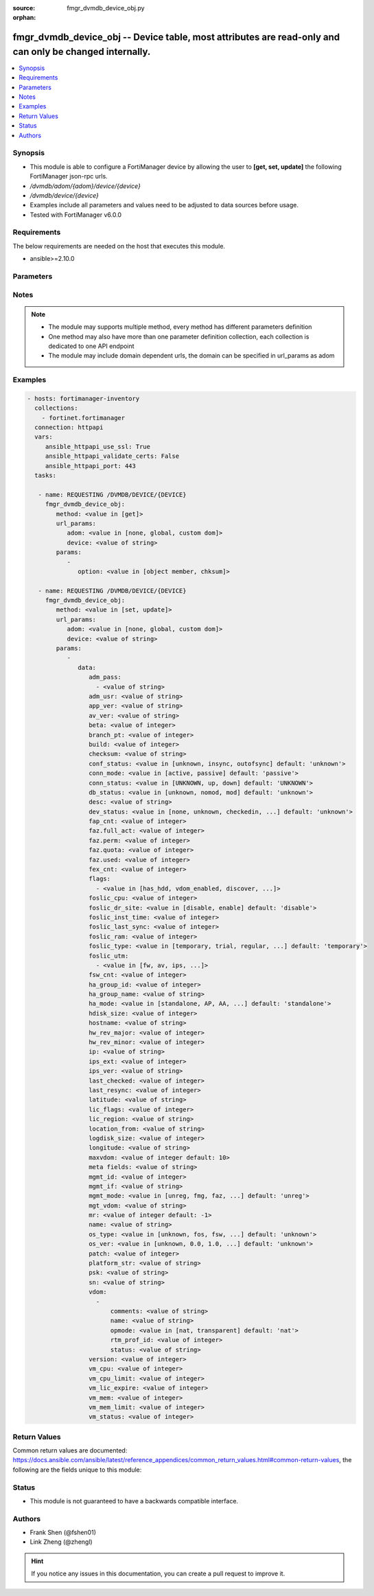 :source: fmgr_dvmdb_device_obj.py

:orphan:

.. _fmgr_dvmdb_device_obj:

fmgr_dvmdb_device_obj -- Device table, most attributes are read-only and can only be changed internally.
++++++++++++++++++++++++++++++++++++++++++++++++++++++++++++++++++++++++++++++++++++++++++++++++++++++++

.. versionadded:: 2.10

.. contents::
   :local:
   :depth: 1


Synopsis
--------

- This module is able to configure a FortiManager device by allowing the user to **[get, set, update]** the following FortiManager json-rpc urls.
- `/dvmdb/adom/{adom}/device/{device}`
- `/dvmdb/device/{device}`
- Examples include all parameters and values need to be adjusted to data sources before usage.
- Tested with FortiManager v6.0.0


Requirements
------------
The below requirements are needed on the host that executes this module.

- ansible>=2.10.0



Parameters
----------

.. raw:: html

 <ul>
 <li><span class="li-head">url_params</span> - parameters in url path <span class="li-normal">type: dict</span> <span class="li-required">required: true</span></li>
 <ul class="ul-self">
 <li><span class="li-head">adom</span> - the domain prefix <span class="li-normal">type: str</span> <span class="li-normal"> choices: none, global, custom dom</span></li>
 <li><span class="li-head">device</span> - the object name <span class="li-normal">type: str</span> </li>
 </ul>
 <li><span class="li-head">parameters for method: [get]</span> - Device table, most attributes are read-only and can only be changed internally. Refer to Device Manager Command module for API to add, delete, and manage devices.</li>
 <ul class="ul-self">
 <li><span class="li-head">option</span> - Set fetch option for the request. <span class="li-normal">type: str</span>  <span class="li-normal">choices: [object member, chksum]</span> </li>
 </ul>
 <li><span class="li-head">parameters for method: [set, update]</span> - Device table, most attributes are read-only and can only be changed internally. Refer to Device Manager Command module for API to add, delete, and manage devices.</li>
 <ul class="ul-self">
 <li><span class="li-head">data</span> - No description for the parameter <span class="li-normal">type: dict</span> <ul class="ul-self">
 <li><span class="li-head">adm_pass</span> - No description for the parameter <span class="li-normal">type: array</span> <ul class="ul-self">
 <li><span class="li-head">{no-name}</span> - No description for the parameter <span class="li-normal">type: str</span> </li>
 </ul>
 <li><span class="li-head">adm_usr</span> - No description for the parameter <span class="li-normal">type: str</span> </li>
 <li><span class="li-head">app_ver</span> - No description for the parameter <span class="li-normal">type: str</span> </li>
 <li><span class="li-head">av_ver</span> - No description for the parameter <span class="li-normal">type: str</span> </li>
 <li><span class="li-head">beta</span> - No description for the parameter <span class="li-normal">type: int</span> </li>
 <li><span class="li-head">branch_pt</span> - No description for the parameter <span class="li-normal">type: int</span> </li>
 <li><span class="li-head">build</span> - No description for the parameter <span class="li-normal">type: int</span> </li>
 <li><span class="li-head">checksum</span> - No description for the parameter <span class="li-normal">type: str</span> </li>
 <li><span class="li-head">conf_status</span> - No description for the parameter <span class="li-normal">type: str</span>  <span class="li-normal">choices: [unknown, insync, outofsync]</span>  <span class="li-normal">default: unknown</span> </li>
 <li><span class="li-head">conn_mode</span> - No description for the parameter <span class="li-normal">type: str</span>  <span class="li-normal">choices: [active, passive]</span>  <span class="li-normal">default: passive</span> </li>
 <li><span class="li-head">conn_status</span> - No description for the parameter <span class="li-normal">type: str</span>  <span class="li-normal">choices: [UNKNOWN, up, down]</span>  <span class="li-normal">default: UNKNOWN</span> </li>
 <li><span class="li-head">db_status</span> - No description for the parameter <span class="li-normal">type: str</span>  <span class="li-normal">choices: [unknown, nomod, mod]</span>  <span class="li-normal">default: unknown</span> </li>
 <li><span class="li-head">desc</span> - No description for the parameter <span class="li-normal">type: str</span> </li>
 <li><span class="li-head">dev_status</span> - No description for the parameter <span class="li-normal">type: str</span>  <span class="li-normal">choices: [none, unknown, checkedin, inprogress, installed, aborted, sched, retry, canceled, pending, retrieved, changed_conf, sync_fail, timeout, rev_revert, auto_updated]</span>  <span class="li-normal">default: unknown</span> </li>
 <li><span class="li-head">fap_cnt</span> - No description for the parameter <span class="li-normal">type: int</span> </li>
 <li><span class="li-head">faz.full_act</span> - No description for the parameter <span class="li-normal">type: int</span> </li>
 <li><span class="li-head">faz.perm</span> - No description for the parameter <span class="li-normal">type: int</span> </li>
 <li><span class="li-head">faz.quota</span> - No description for the parameter <span class="li-normal">type: int</span> </li>
 <li><span class="li-head">faz.used</span> - No description for the parameter <span class="li-normal">type: int</span> </li>
 <li><span class="li-head">fex_cnt</span> - No description for the parameter <span class="li-normal">type: int</span> </li>
 <li><span class="li-head">flags</span> - No description for the parameter <span class="li-normal">type: array</span> <ul class="ul-self">
 <li><span class="li-head">{no-name}</span> - No description for the parameter <span class="li-normal">type: str</span>  <span class="li-normal">choices: [has_hdd, vdom_enabled, discover, reload, interim_build, offline_mode, is_model, fips_mode, linked_to_model, ip-conflict, faz-autosync]</span> </li>
 </ul>
 <li><span class="li-head">foslic_cpu</span> - VM Meter vCPU count. <span class="li-normal">type: int</span> </li>
 <li><span class="li-head">foslic_dr_site</span> - VM Meter DR Site status. <span class="li-normal">type: str</span>  <span class="li-normal">choices: [disable, enable]</span>  <span class="li-normal">default: disable</span> </li>
 <li><span class="li-head">foslic_inst_time</span> - VM Meter first deployment time (in UNIX timestamp). <span class="li-normal">type: int</span> </li>
 <li><span class="li-head">foslic_last_sync</span> - VM Meter last synchronized time (in UNIX timestamp). <span class="li-normal">type: int</span> </li>
 <li><span class="li-head">foslic_ram</span> - VM Meter device RAM size (in MB). <span class="li-normal">type: int</span> </li>
 <li><span class="li-head">foslic_type</span> - VM Meter license type. <span class="li-normal">type: str</span>  <span class="li-normal">choices: [temporary, trial, regular, trial_expired]</span>  <span class="li-normal">default: temporary</span> </li>
 <li><span class="li-head">foslic_utm</span> - No description for the parameter <span class="li-normal">type: array</span> <ul class="ul-self">
 <li><span class="li-head">{no-name}</span> - No description for the parameter <span class="li-normal">type: str</span>  <span class="li-normal">choices: [fw, av, ips, app, url, utm, fwb]</span> </li>
 </ul>
 <li><span class="li-head">fsw_cnt</span> - No description for the parameter <span class="li-normal">type: int</span> </li>
 <li><span class="li-head">ha_group_id</span> - No description for the parameter <span class="li-normal">type: int</span> </li>
 <li><span class="li-head">ha_group_name</span> - No description for the parameter <span class="li-normal">type: str</span> </li>
 <li><span class="li-head">ha_mode</span> - enabled - Value reserved for non-FOS HA devices. <span class="li-normal">type: str</span>  <span class="li-normal">choices: [standalone, AP, AA, ELBC, DUAL, enabled, unknown]</span>  <span class="li-normal">default: standalone</span> </li>
 <li><span class="li-head">hdisk_size</span> - No description for the parameter <span class="li-normal">type: int</span> </li>
 <li><span class="li-head">hostname</span> - No description for the parameter <span class="li-normal">type: str</span> </li>
 <li><span class="li-head">hw_rev_major</span> - No description for the parameter <span class="li-normal">type: int</span> </li>
 <li><span class="li-head">hw_rev_minor</span> - No description for the parameter <span class="li-normal">type: int</span> </li>
 <li><span class="li-head">ip</span> - No description for the parameter <span class="li-normal">type: str</span> </li>
 <li><span class="li-head">ips_ext</span> - No description for the parameter <span class="li-normal">type: int</span> </li>
 <li><span class="li-head">ips_ver</span> - No description for the parameter <span class="li-normal">type: str</span> </li>
 <li><span class="li-head">last_checked</span> - No description for the parameter <span class="li-normal">type: int</span> </li>
 <li><span class="li-head">last_resync</span> - No description for the parameter <span class="li-normal">type: int</span> </li>
 <li><span class="li-head">latitude</span> - No description for the parameter <span class="li-normal">type: str</span> </li>
 <li><span class="li-head">lic_flags</span> - No description for the parameter <span class="li-normal">type: int</span> </li>
 <li><span class="li-head">lic_region</span> - No description for the parameter <span class="li-normal">type: str</span> </li>
 <li><span class="li-head">location_from</span> - No description for the parameter <span class="li-normal">type: str</span> </li>
 <li><span class="li-head">logdisk_size</span> - No description for the parameter <span class="li-normal">type: int</span> </li>
 <li><span class="li-head">longitude</span> - No description for the parameter <span class="li-normal">type: str</span> </li>
 <li><span class="li-head">maxvdom</span> - No description for the parameter <span class="li-normal">type: int</span>  <span class="li-normal">default: 10</span> </li>
 <li><span class="li-head">meta fields</span> - No description for the parameter <span class="li-normal">type: str</span> </li>
 <li><span class="li-head">mgmt_id</span> - No description for the parameter <span class="li-normal">type: int</span> </li>
 <li><span class="li-head">mgmt_if</span> - No description for the parameter <span class="li-normal">type: str</span> </li>
 <li><span class="li-head">mgmt_mode</span> - No description for the parameter <span class="li-normal">type: str</span>  <span class="li-normal">choices: [unreg, fmg, faz, fmgfaz]</span>  <span class="li-normal">default: unreg</span> </li>
 <li><span class="li-head">mgt_vdom</span> - No description for the parameter <span class="li-normal">type: str</span> </li>
 <li><span class="li-head">mr</span> - No description for the parameter <span class="li-normal">type: int</span>  <span class="li-normal">default: -1</span> </li>
 <li><span class="li-head">name</span> - Unique name for the device. <span class="li-normal">type: str</span> </li>
 <li><span class="li-head">os_type</span> - No description for the parameter <span class="li-normal">type: str</span>  <span class="li-normal">choices: [unknown, fos, fsw, foc, fml, faz, fwb, fch, fct, log, fmg, fsa, fdd, fac, fpx]</span>  <span class="li-normal">default: unknown</span> </li>
 <li><span class="li-head">os_ver</span> - No description for the parameter <span class="li-normal">type: str</span>  <span class="li-normal">choices: [unknown, 0.0, 1.0, 2.0, 3.0, 4.0, 5.0, 6.0]</span>  <span class="li-normal">default: unknown</span> </li>
 <li><span class="li-head">patch</span> - No description for the parameter <span class="li-normal">type: int</span> </li>
 <li><span class="li-head">platform_str</span> - No description for the parameter <span class="li-normal">type: str</span> </li>
 <li><span class="li-head">psk</span> - No description for the parameter <span class="li-normal">type: str</span> </li>
 <li><span class="li-head">sn</span> - Unique value for each device. <span class="li-normal">type: str</span> </li>
 <li><span class="li-head">vdom</span> - No description for the parameter <span class="li-normal">type: array</span> <ul class="ul-self">
 <li><span class="li-head">comments</span> - No description for the parameter <span class="li-normal">type: str</span> </li>
 <li><span class="li-head">name</span> - No description for the parameter <span class="li-normal">type: str</span> </li>
 <li><span class="li-head">opmode</span> - No description for the parameter <span class="li-normal">type: str</span>  <span class="li-normal">choices: [nat, transparent]</span>  <span class="li-normal">default: nat</span> </li>
 <li><span class="li-head">rtm_prof_id</span> - No description for the parameter <span class="li-normal">type: int</span> </li>
 <li><span class="li-head">status</span> - No description for the parameter <span class="li-normal">type: str</span> </li>
 </ul>
 <li><span class="li-head">version</span> - No description for the parameter <span class="li-normal">type: int</span> </li>
 <li><span class="li-head">vm_cpu</span> - No description for the parameter <span class="li-normal">type: int</span> </li>
 <li><span class="li-head">vm_cpu_limit</span> - No description for the parameter <span class="li-normal">type: int</span> </li>
 <li><span class="li-head">vm_lic_expire</span> - No description for the parameter <span class="li-normal">type: int</span> </li>
 <li><span class="li-head">vm_mem</span> - No description for the parameter <span class="li-normal">type: int</span> </li>
 <li><span class="li-head">vm_mem_limit</span> - No description for the parameter <span class="li-normal">type: int</span> </li>
 <li><span class="li-head">vm_status</span> - No description for the parameter <span class="li-normal">type: int</span> </li>
 </ul>
 </ul>
 </ul>






Notes
-----
.. note::

   - The module may supports multiple method, every method has different parameters definition

   - One method may also have more than one parameter definition collection, each collection is dedicated to one API endpoint

   - The module may include domain dependent urls, the domain can be specified in url_params as adom

Examples
--------

.. code-block:: yaml+jinja

 - hosts: fortimanager-inventory
   collections:
     - fortinet.fortimanager
   connection: httpapi
   vars:
      ansible_httpapi_use_ssl: True
      ansible_httpapi_validate_certs: False
      ansible_httpapi_port: 443
   tasks:

    - name: REQUESTING /DVMDB/DEVICE/{DEVICE}
      fmgr_dvmdb_device_obj:
         method: <value in [get]>
         url_params:
            adom: <value in [none, global, custom dom]>
            device: <value of string>
         params:
            -
               option: <value in [object member, chksum]>

    - name: REQUESTING /DVMDB/DEVICE/{DEVICE}
      fmgr_dvmdb_device_obj:
         method: <value in [set, update]>
         url_params:
            adom: <value in [none, global, custom dom]>
            device: <value of string>
         params:
            -
               data:
                  adm_pass:
                    - <value of string>
                  adm_usr: <value of string>
                  app_ver: <value of string>
                  av_ver: <value of string>
                  beta: <value of integer>
                  branch_pt: <value of integer>
                  build: <value of integer>
                  checksum: <value of string>
                  conf_status: <value in [unknown, insync, outofsync] default: 'unknown'>
                  conn_mode: <value in [active, passive] default: 'passive'>
                  conn_status: <value in [UNKNOWN, up, down] default: 'UNKNOWN'>
                  db_status: <value in [unknown, nomod, mod] default: 'unknown'>
                  desc: <value of string>
                  dev_status: <value in [none, unknown, checkedin, ...] default: 'unknown'>
                  fap_cnt: <value of integer>
                  faz.full_act: <value of integer>
                  faz.perm: <value of integer>
                  faz.quota: <value of integer>
                  faz.used: <value of integer>
                  fex_cnt: <value of integer>
                  flags:
                    - <value in [has_hdd, vdom_enabled, discover, ...]>
                  foslic_cpu: <value of integer>
                  foslic_dr_site: <value in [disable, enable] default: 'disable'>
                  foslic_inst_time: <value of integer>
                  foslic_last_sync: <value of integer>
                  foslic_ram: <value of integer>
                  foslic_type: <value in [temporary, trial, regular, ...] default: 'temporary'>
                  foslic_utm:
                    - <value in [fw, av, ips, ...]>
                  fsw_cnt: <value of integer>
                  ha_group_id: <value of integer>
                  ha_group_name: <value of string>
                  ha_mode: <value in [standalone, AP, AA, ...] default: 'standalone'>
                  hdisk_size: <value of integer>
                  hostname: <value of string>
                  hw_rev_major: <value of integer>
                  hw_rev_minor: <value of integer>
                  ip: <value of string>
                  ips_ext: <value of integer>
                  ips_ver: <value of string>
                  last_checked: <value of integer>
                  last_resync: <value of integer>
                  latitude: <value of string>
                  lic_flags: <value of integer>
                  lic_region: <value of string>
                  location_from: <value of string>
                  logdisk_size: <value of integer>
                  longitude: <value of string>
                  maxvdom: <value of integer default: 10>
                  meta fields: <value of string>
                  mgmt_id: <value of integer>
                  mgmt_if: <value of string>
                  mgmt_mode: <value in [unreg, fmg, faz, ...] default: 'unreg'>
                  mgt_vdom: <value of string>
                  mr: <value of integer default: -1>
                  name: <value of string>
                  os_type: <value in [unknown, fos, fsw, ...] default: 'unknown'>
                  os_ver: <value in [unknown, 0.0, 1.0, ...] default: 'unknown'>
                  patch: <value of integer>
                  platform_str: <value of string>
                  psk: <value of string>
                  sn: <value of string>
                  vdom:
                    -
                        comments: <value of string>
                        name: <value of string>
                        opmode: <value in [nat, transparent] default: 'nat'>
                        rtm_prof_id: <value of integer>
                        status: <value of string>
                  version: <value of integer>
                  vm_cpu: <value of integer>
                  vm_cpu_limit: <value of integer>
                  vm_lic_expire: <value of integer>
                  vm_mem: <value of integer>
                  vm_mem_limit: <value of integer>
                  vm_status: <value of integer>



Return Values
-------------


Common return values are documented: https://docs.ansible.com/ansible/latest/reference_appendices/common_return_values.html#common-return-values, the following are the fields unique to this module:


.. raw:: html

 <ul>
 <li><span class="li-return"> return values for method: [get]</span> </li>
 <ul class="ul-self">
 <li><span class="li-return">data</span>
 - No description for the parameter <span class="li-normal">type: dict</span> <ul class="ul-self">
 <li> <span class="li-return"> adm_pass </span> - No description for the parameter <span class="li-normal">type: array</span> <ul class="ul-self">
 <li><span class="li-return">{no-name}</span> - No description for the parameter <span class="li-normal">type: str</span>  </li>
 </ul>
 <li> <span class="li-return"> adm_usr </span> - No description for the parameter <span class="li-normal">type: str</span>  </li>
 <li> <span class="li-return"> app_ver </span> - No description for the parameter <span class="li-normal">type: str</span>  </li>
 <li> <span class="li-return"> av_ver </span> - No description for the parameter <span class="li-normal">type: str</span>  </li>
 <li> <span class="li-return"> beta </span> - No description for the parameter <span class="li-normal">type: int</span>  </li>
 <li> <span class="li-return"> branch_pt </span> - No description for the parameter <span class="li-normal">type: int</span>  </li>
 <li> <span class="li-return"> build </span> - No description for the parameter <span class="li-normal">type: int</span>  </li>
 <li> <span class="li-return"> checksum </span> - No description for the parameter <span class="li-normal">type: str</span>  </li>
 <li> <span class="li-return"> conf_status </span> - No description for the parameter <span class="li-normal">type: str</span>  <span class="li-normal">example: unknown</span>  </li>
 <li> <span class="li-return"> conn_mode </span> - No description for the parameter <span class="li-normal">type: str</span>  <span class="li-normal">example: passive</span>  </li>
 <li> <span class="li-return"> conn_status </span> - No description for the parameter <span class="li-normal">type: str</span>  <span class="li-normal">example: UNKNOWN</span>  </li>
 <li> <span class="li-return"> db_status </span> - No description for the parameter <span class="li-normal">type: str</span>  <span class="li-normal">example: unknown</span>  </li>
 <li> <span class="li-return"> desc </span> - No description for the parameter <span class="li-normal">type: str</span>  </li>
 <li> <span class="li-return"> dev_status </span> - No description for the parameter <span class="li-normal">type: str</span>  <span class="li-normal">example: unknown</span>  </li>
 <li> <span class="li-return"> fap_cnt </span> - No description for the parameter <span class="li-normal">type: int</span>  </li>
 <li> <span class="li-return"> faz.full_act </span> - No description for the parameter <span class="li-normal">type: int</span>  </li>
 <li> <span class="li-return"> faz.perm </span> - No description for the parameter <span class="li-normal">type: int</span>  </li>
 <li> <span class="li-return"> faz.quota </span> - No description for the parameter <span class="li-normal">type: int</span>  </li>
 <li> <span class="li-return"> faz.used </span> - No description for the parameter <span class="li-normal">type: int</span>  </li>
 <li> <span class="li-return"> fex_cnt </span> - No description for the parameter <span class="li-normal">type: int</span>  </li>
 <li> <span class="li-return"> flags </span> - No description for the parameter <span class="li-normal">type: array</span> <ul class="ul-self">
 <li><span class="li-return">{no-name}</span> - No description for the parameter <span class="li-normal">type: str</span>  </li>
 </ul>
 <li> <span class="li-return"> foslic_cpu </span> - VM Meter vCPU count. <span class="li-normal">type: int</span>  </li>
 <li> <span class="li-return"> foslic_dr_site </span> - VM Meter DR Site status. <span class="li-normal">type: str</span>  <span class="li-normal">example: disable</span>  </li>
 <li> <span class="li-return"> foslic_inst_time </span> - VM Meter first deployment time (in UNIX timestamp). <span class="li-normal">type: int</span>  </li>
 <li> <span class="li-return"> foslic_last_sync </span> - VM Meter last synchronized time (in UNIX timestamp). <span class="li-normal">type: int</span>  </li>
 <li> <span class="li-return"> foslic_ram </span> - VM Meter device RAM size (in MB). <span class="li-normal">type: int</span>  </li>
 <li> <span class="li-return"> foslic_type </span> - VM Meter license type. <span class="li-normal">type: str</span>  <span class="li-normal">example: temporary</span>  </li>
 <li> <span class="li-return"> foslic_utm </span> - No description for the parameter <span class="li-normal">type: array</span> <ul class="ul-self">
 <li><span class="li-return">{no-name}</span> - No description for the parameter <span class="li-normal">type: str</span>  </li>
 </ul>
 <li> <span class="li-return"> fsw_cnt </span> - No description for the parameter <span class="li-normal">type: int</span>  </li>
 <li> <span class="li-return"> ha_group_id </span> - No description for the parameter <span class="li-normal">type: int</span>  </li>
 <li> <span class="li-return"> ha_group_name </span> - No description for the parameter <span class="li-normal">type: str</span>  </li>
 <li> <span class="li-return"> ha_mode </span> - enabled - Value reserved for non-FOS HA devices. <span class="li-normal">type: str</span>  <span class="li-normal">example: standalone</span>  </li>
 <li> <span class="li-return"> hdisk_size </span> - No description for the parameter <span class="li-normal">type: int</span>  </li>
 <li> <span class="li-return"> hostname </span> - No description for the parameter <span class="li-normal">type: str</span>  </li>
 <li> <span class="li-return"> hw_rev_major </span> - No description for the parameter <span class="li-normal">type: int</span>  </li>
 <li> <span class="li-return"> hw_rev_minor </span> - No description for the parameter <span class="li-normal">type: int</span>  </li>
 <li> <span class="li-return"> ip </span> - No description for the parameter <span class="li-normal">type: str</span>  </li>
 <li> <span class="li-return"> ips_ext </span> - No description for the parameter <span class="li-normal">type: int</span>  </li>
 <li> <span class="li-return"> ips_ver </span> - No description for the parameter <span class="li-normal">type: str</span>  </li>
 <li> <span class="li-return"> last_checked </span> - No description for the parameter <span class="li-normal">type: int</span>  </li>
 <li> <span class="li-return"> last_resync </span> - No description for the parameter <span class="li-normal">type: int</span>  </li>
 <li> <span class="li-return"> latitude </span> - No description for the parameter <span class="li-normal">type: str</span>  </li>
 <li> <span class="li-return"> lic_flags </span> - No description for the parameter <span class="li-normal">type: int</span>  </li>
 <li> <span class="li-return"> lic_region </span> - No description for the parameter <span class="li-normal">type: str</span>  </li>
 <li> <span class="li-return"> location_from </span> - No description for the parameter <span class="li-normal">type: str</span>  </li>
 <li> <span class="li-return"> logdisk_size </span> - No description for the parameter <span class="li-normal">type: int</span>  </li>
 <li> <span class="li-return"> longitude </span> - No description for the parameter <span class="li-normal">type: str</span>  </li>
 <li> <span class="li-return"> maxvdom </span> - No description for the parameter <span class="li-normal">type: int</span>  <span class="li-normal">example: 10</span>  </li>
 <li> <span class="li-return"> meta fields </span> - No description for the parameter <span class="li-normal">type: str</span>  </li>
 <li> <span class="li-return"> mgmt_id </span> - No description for the parameter <span class="li-normal">type: int</span>  </li>
 <li> <span class="li-return"> mgmt_if </span> - No description for the parameter <span class="li-normal">type: str</span>  </li>
 <li> <span class="li-return"> mgmt_mode </span> - No description for the parameter <span class="li-normal">type: str</span>  <span class="li-normal">example: unreg</span>  </li>
 <li> <span class="li-return"> mgt_vdom </span> - No description for the parameter <span class="li-normal">type: str</span>  </li>
 <li> <span class="li-return"> mr </span> - No description for the parameter <span class="li-normal">type: int</span>  <span class="li-normal">example: -1</span>  </li>
 <li> <span class="li-return"> name </span> - Unique name for the device. <span class="li-normal">type: str</span>  </li>
 <li> <span class="li-return"> os_type </span> - No description for the parameter <span class="li-normal">type: str</span>  <span class="li-normal">example: unknown</span>  </li>
 <li> <span class="li-return"> os_ver </span> - No description for the parameter <span class="li-normal">type: str</span>  <span class="li-normal">example: unknown</span>  </li>
 <li> <span class="li-return"> patch </span> - No description for the parameter <span class="li-normal">type: int</span>  </li>
 <li> <span class="li-return"> platform_str </span> - No description for the parameter <span class="li-normal">type: str</span>  </li>
 <li> <span class="li-return"> psk </span> - No description for the parameter <span class="li-normal">type: str</span>  </li>
 <li> <span class="li-return"> sn </span> - Unique value for each device. <span class="li-normal">type: str</span>  </li>
 <li> <span class="li-return"> vdom </span> - No description for the parameter <span class="li-normal">type: array</span> <ul class="ul-self">
 <li> <span class="li-return"> comments </span> - No description for the parameter <span class="li-normal">type: str</span>  </li>
 <li> <span class="li-return"> name </span> - No description for the parameter <span class="li-normal">type: str</span>  </li>
 <li> <span class="li-return"> opmode </span> - No description for the parameter <span class="li-normal">type: str</span>  <span class="li-normal">example: nat</span>  </li>
 <li> <span class="li-return"> rtm_prof_id </span> - No description for the parameter <span class="li-normal">type: int</span>  </li>
 <li> <span class="li-return"> status </span> - No description for the parameter <span class="li-normal">type: str</span>  </li>
 </ul>
 <li> <span class="li-return"> version </span> - No description for the parameter <span class="li-normal">type: int</span>  </li>
 <li> <span class="li-return"> vm_cpu </span> - No description for the parameter <span class="li-normal">type: int</span>  </li>
 <li> <span class="li-return"> vm_cpu_limit </span> - No description for the parameter <span class="li-normal">type: int</span>  </li>
 <li> <span class="li-return"> vm_lic_expire </span> - No description for the parameter <span class="li-normal">type: int</span>  </li>
 <li> <span class="li-return"> vm_mem </span> - No description for the parameter <span class="li-normal">type: int</span>  </li>
 <li> <span class="li-return"> vm_mem_limit </span> - No description for the parameter <span class="li-normal">type: int</span>  </li>
 <li> <span class="li-return"> vm_status </span> - No description for the parameter <span class="li-normal">type: int</span>  </li>
 </ul>
 <li><span class="li-return">status</span>
 - No description for the parameter <span class="li-normal">type: dict</span> <ul class="ul-self">
 <li> <span class="li-return"> code </span> - No description for the parameter <span class="li-normal">type: int</span>  </li>
 <li> <span class="li-return"> message </span> - No description for the parameter <span class="li-normal">type: str</span>  </li>
 </ul>
 <li><span class="li-return">url</span>
 - No description for the parameter <span class="li-normal">type: str</span>  <span class="li-normal">example: /dvmdb/adom/{adom}/device/{device}</span>  </li>
 </ul>
 <li><span class="li-return"> return values for method: [set, update]</span> </li>
 <ul class="ul-self">
 <li><span class="li-return">status</span>
 - No description for the parameter <span class="li-normal">type: dict</span> <ul class="ul-self">
 <li> <span class="li-return"> code </span> - No description for the parameter <span class="li-normal">type: int</span>  </li>
 <li> <span class="li-return"> message </span> - No description for the parameter <span class="li-normal">type: str</span>  </li>
 </ul>
 <li><span class="li-return">url</span>
 - No description for the parameter <span class="li-normal">type: str</span>  <span class="li-normal">example: /dvmdb/adom/{adom}/device/{device}</span>  </li>
 </ul>
 </ul>





Status
------

- This module is not guaranteed to have a backwards compatible interface.


Authors
-------

- Frank Shen (@fshen01)
- Link Zheng (@zhengl)


.. hint::

    If you notice any issues in this documentation, you can create a pull request to improve it.



